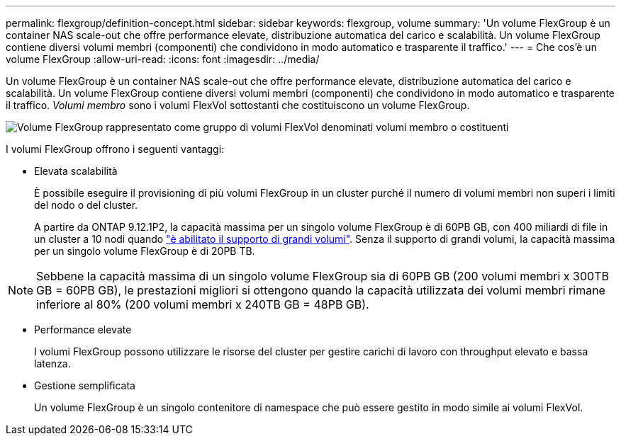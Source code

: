 ---
permalink: flexgroup/definition-concept.html 
sidebar: sidebar 
keywords: flexgroup, volume 
summary: 'Un volume FlexGroup è un container NAS scale-out che offre performance elevate, distribuzione automatica del carico e scalabilità. Un volume FlexGroup contiene diversi volumi membri (componenti) che condividono in modo automatico e trasparente il traffico.' 
---
= Che cos'è un volume FlexGroup
:allow-uri-read: 
:icons: font
:imagesdir: ../media/


[role="lead"]
Un volume FlexGroup è un container NAS scale-out che offre performance elevate, distribuzione automatica del carico e scalabilità. Un volume FlexGroup contiene diversi volumi membri (componenti) che condividono in modo automatico e trasparente il traffico. _Volumi membro_ sono i volumi FlexVol sottostanti che costituiscono un volume FlexGroup.

image:fg-overview-flexgroup.gif["Volume FlexGroup rappresentato come gruppo di volumi FlexVol denominati volumi membro o costituenti"]

I volumi FlexGroup offrono i seguenti vantaggi:

* Elevata scalabilità
+
È possibile eseguire il provisioning di più volumi FlexGroup in un cluster purché il numero di volumi membri non superi i limiti del nodo o del cluster.

+
A partire da ONTAP 9.12.1P2, la capacità massima per un singolo volume FlexGroup è di 60PB GB, con 400 miliardi di file in un cluster a 10 nodi quando link:../volumes/enable-large-vol-file-support-task.html["è abilitato il supporto di grandi volumi"]. Senza il supporto di grandi volumi, la capacità massima per un singolo volume FlexGroup è di 20PB TB.



[NOTE]
====
Sebbene la capacità massima di un singolo volume FlexGroup sia di 60PB GB (200 volumi membri x 300TB GB = 60PB GB), le prestazioni migliori si ottengono quando la capacità utilizzata dei volumi membri rimane inferiore al 80% (200 volumi membri x 240TB GB = 48PB GB).

====
* Performance elevate
+
I volumi FlexGroup possono utilizzare le risorse del cluster per gestire carichi di lavoro con throughput elevato e bassa latenza.

* Gestione semplificata
+
Un volume FlexGroup è un singolo contenitore di namespace che può essere gestito in modo simile ai volumi FlexVol.


